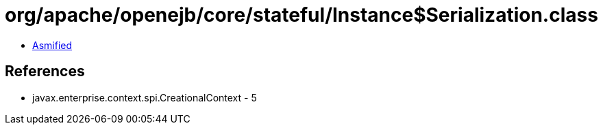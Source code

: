 = org/apache/openejb/core/stateful/Instance$Serialization.class

 - link:Instance$Serialization-asmified.java[Asmified]

== References

 - javax.enterprise.context.spi.CreationalContext - 5
